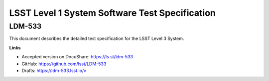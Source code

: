 ###############################################
LSST Level 1 System Software Test Specification
###############################################

LDM-533
=======

This document describes the detailed test specification for the LSST Level 3 System.

**Links**

- Accepted version on DocuShare: https://ls.st/ldm-533
- GitHub: https://github.com/lsst/LDM-533
- Drafts: https://ldm-533.lsst.io/v
